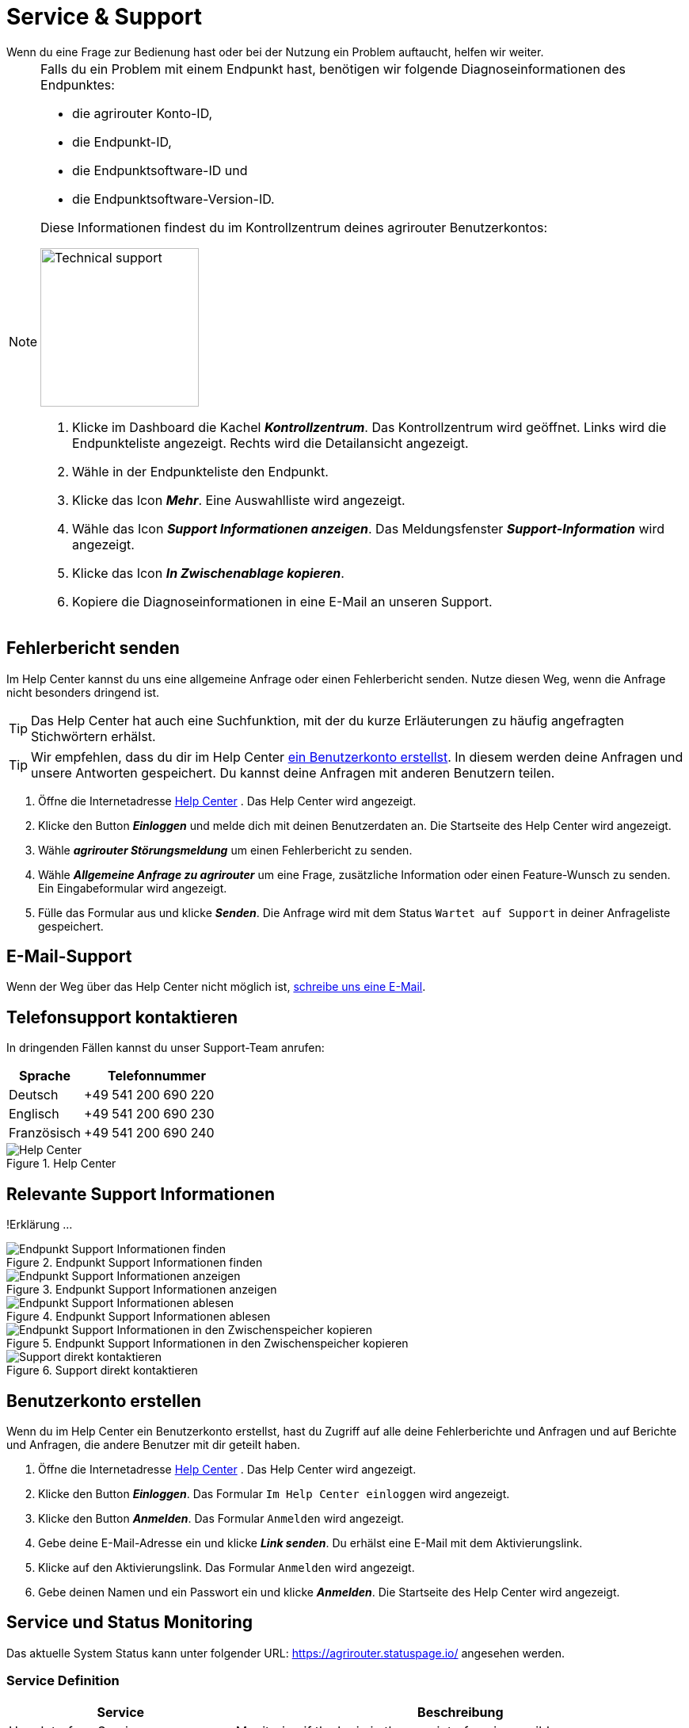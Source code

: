 :imagesdir: _images/
:icons: font

= Service & Support
Wenn du eine Frage zur Bedienung hast oder bei der Nutzung ein Problem auftaucht, helfen wir weiter.

[NOTE]
====
Falls du ein Problem mit einem Endpunkt hast, benötigen wir folgende Diagnoseinformationen des Endpunktes:

* die agrirouter Konto-ID,
* die Endpunkt-ID,
* die Endpunktsoftware-ID und
* die Endpunktsoftware-Version-ID.

Diese Informationen findest du im Kontrollzentrum deines agrirouter Benutzerkontos:

[.float-group]
--
image::ar_endpoint-techsupport.png[Technical support, 200, float=right]

. Klicke im Dashboard die Kachel *_Kontrollzentrum_*.
[.result]#Das Kontrollzentrum wird geöffnet.#
[.result]#Links wird die Endpunkteliste angezeigt.#
[.result]#Rechts wird die Detailansicht angezeigt.#
. Wähle in der Endpunkteliste den Endpunkt.
. Klicke das Icon *_Mehr_*.
[.result]#Eine Auswahlliste wird angezeigt.#
. Wähle das Icon *_Support Informationen anzeigen_*.
[.result]#Das Meldungsfenster *_Support-Information_* wird angezeigt.#
. Klicke das Icon *_In Zwischenablage kopieren_*.
. Kopiere die Diagnoseinformationen in eine E-Mail an unseren Support.
--

====


== Fehlerbericht senden
Im Help Center kannst du uns eine allgemeine Anfrage oder einen Fehlerbericht senden.
Nutze diesen Weg, wenn die Anfrage nicht besonders dringend ist.

TIP: Das Help Center hat auch eine Suchfunktion, mit der du kurze Erläuterungen zu häufig angefragten Stichwörtern erhälst.

TIP: Wir empfehlen, dass du dir im Help Center <<benutzerkonto-erstellen, ein Benutzerkonto erstellst>>. In diesem werden deine Anfragen und unsere Antworten gespeichert. Du kannst deine Anfragen mit anderen Benutzern teilen.

. Öffne die Internetadresse https://agrirouter.atlassian.net/servicedesk/customer/portals/[Help Center^] .
[.result]#Das Help Center wird angezeigt.#
. Klicke den Button *_Einloggen_* und melde dich mit deinen Benutzerdaten an.
[.result]#Die Startseite des Help Center wird angezeigt.#
. Wähle *_agrirouter Störungsmeldung_* um einen Fehlerbericht zu senden.
. Wähle *_Allgemeine Anfrage zu agrirouter_* um eine Frage, zusätzliche Information oder einen Feature-Wunsch zu senden.
[.result]#Ein Eingabeformular wird angezeigt.#
. Fülle das Formular aus und klicke *_Senden_*.
[.result]#Die Anfrage wird mit dem Status `Wartet auf Support` in deiner Anfrageliste gespeichert.#

== E-Mail-Support
Wenn der Weg über das Help Center nicht möglich ist, mailto:support@my-agrirouter.com[schreibe uns eine E-Mail].

== Telefonsupport kontaktieren
In dringenden Fällen kannst du unser Support-Team anrufen:

[cols="2,4",options="header",]
|=======================================================================================
|Sprache |Telefonnummer
|Deutsch |+49 541 200 690 220
|Englisch |+49 541 200 690 230
|Französisch|+49 541 200 690 240
|=======================================================================================

.Help Center
image::support_help_center.png[Help Center]

== Relevante Support Informationen
!Erklärung ...

.Endpunkt Support Informationen finden
image::endpoint_support_view.png[Endpunkt Support Informationen finden]

.Endpunkt Support Informationen anzeigen
image::endpoint_support_info_button.png[Endpunkt Support Informationen anzeigen]

.Endpunkt Support Informationen ablesen
image::endpoint_support_info.png[Endpunkt Support Informationen ablesen]

.Endpunkt Support Informationen in den Zwischenspeicher kopieren
image::endpoint_support_copy.png[Endpunkt Support Informationen in den Zwischenspeicher kopieren]

.Support direkt kontaktieren
image::endpoint_support_contact.png[Support direkt kontaktieren]

== Benutzerkonto erstellen
Wenn du im Help Center ein Benutzerkonto erstellst, hast du Zugriff auf alle deine Fehlerberichte und Anfragen und auf Berichte und Anfragen, die andere Benutzer mit dir geteilt haben.

. Öffne die Internetadresse https://agrirouter.atlassian.net/servicedesk/customer/portals/[Help Center^] .
[.result]#Das Help Center wird angezeigt.#
. Klicke den Button *_Einloggen_*.
[.result]#Das Formular `Im Help Center einloggen` wird angezeigt.#
. Klicke den Button *_Anmelden_*.
[.result]#Das Formular `Anmelden` wird angezeigt.#
. Gebe deine E-Mail-Adresse ein und klicke *_Link senden_*.
[.result]#Du erhälst eine E-Mail mit dem Aktivierungslink.#
. Klicke auf den Aktivierungslink.
[.result]#Das Formular `Anmelden` wird angezeigt.#
. Gebe deinen Namen und ein Passwort ein und klicke *_Anmelden_*.
[.result]#Die Startseite des Help Center wird angezeigt.#



== Service und Status Monitoring

Das aktuelle System Status kann unter folgender URL: https://agrirouter.statuspage.io/ angesehen werden.

=== Service Definition
[cols="2,4",options="header",]
|=======================================================================================
|Service |Beschreibung
|User Interface Service |Monitoring if the login in the user interface is possible.
|Onboarding  Service |Monitoring if it is possible to create a registration code and onboard a device or software application to agrirouter.
|Capability Message Service |Monitoring if it is possible to send a capability message to agrirouter including a confirmation from agrirouter.
|Content Message Service |Monitoring if it is possible to send a content message to another endpoint and receiving the same massage as a recipient.
|=======================================================================================

=== System Status Definition
[cols="2,4",options="header",]
|=======================================================================================
|System Status |Beschreibung
|operational |The component is currently being worked on.
|under maintenance |The component is currently being worked on.
|degraded performance |The components are working but are slow or otherwise impacted in a minor way. The component response time is longer than expected.
|partial outage |The components are completely broken for a subset of customers but is working for the other.
|major outage |The components are completely unavailable.
|=======================================================================================

.System Status
image::support_system_status.png[System Status]

== Fernwartung mit TeamViewer
!Erklärung ...

.Fernwartung mit TeamViewer
image::support_teamviewer.png[Fernwartung mit TeamViewer]

== Fehlerbild und -behebung
!Erklärung ...

[cols="2,4",options="header",]
|=======================================================================================
|Fehlerbild |Beschreibung
|Fall 1 | abcefg.
|Fall 2 | abcefg.
|Fall 3 | abcefg.
|Fall 4 | abcefg.
|Fall 5 | abcefg.
|=======================================================================================
